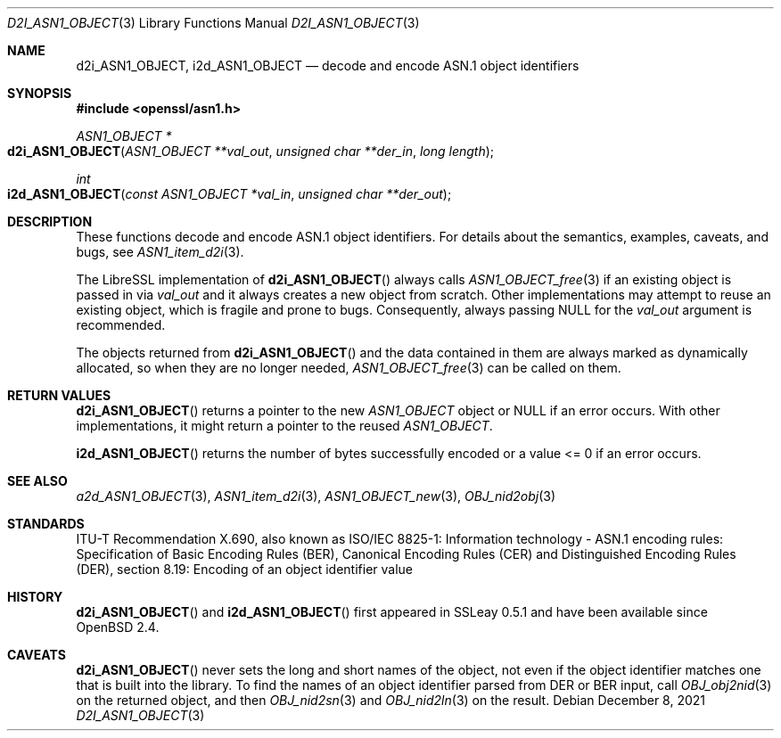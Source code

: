 .\" $OpenBSD: d2i_ASN1_OBJECT.3,v 1.11 2021/12/08 13:21:04 schwarze Exp $
.\"
.\" Copyright (c) 2017, 2022 Ingo Schwarze <schwarze@openbsd.org>
.\"
.\" Permission to use, copy, modify, and distribute this software for any
.\" purpose with or without fee is hereby granted, provided that the above
.\" copyright notice and this permission notice appear in all copies.
.\"
.\" THE SOFTWARE IS PROVIDED "AS IS" AND THE AUTHOR DISCLAIMS ALL WARRANTIES
.\" WITH REGARD TO THIS SOFTWARE INCLUDING ALL IMPLIED WARRANTIES OF
.\" MERCHANTABILITY AND FITNESS. IN NO EVENT SHALL THE AUTHOR BE LIABLE FOR
.\" ANY SPECIAL, DIRECT, INDIRECT, OR CONSEQUENTIAL DAMAGES OR ANY DAMAGES
.\" WHATSOEVER RESULTING FROM LOSS OF USE, DATA OR PROFITS, WHETHER IN AN
.\" ACTION OF CONTRACT, NEGLIGENCE OR OTHER TORTIOUS ACTION, ARISING OUT OF
.\" OR IN CONNECTION WITH THE USE OR PERFORMANCE OF THIS SOFTWARE.
.\"
.Dd $Mdocdate: December 8 2021 $
.Dt D2I_ASN1_OBJECT 3
.Os
.Sh NAME
.Nm d2i_ASN1_OBJECT ,
.Nm i2d_ASN1_OBJECT
.\" c2i_ASN1_OBJECT is intentionally undocumented because it is unused
.\" in real-world software and was removed from the OpenSSL 1.1.1 API
.Nd decode and encode ASN.1 object identifiers
.Sh SYNOPSIS
.In openssl/asn1.h
.Ft ASN1_OBJECT *
.Fo d2i_ASN1_OBJECT
.Fa "ASN1_OBJECT **val_out"
.Fa "unsigned char **der_in"
.Fa "long length"
.Fc
.Ft int
.Fo i2d_ASN1_OBJECT
.Fa "const ASN1_OBJECT *val_in"
.Fa "unsigned char **der_out"
.Fc
.Sh DESCRIPTION
These functions decode and encode ASN.1 object identifiers.
For details about the semantics, examples, caveats, and bugs, see
.Xr ASN1_item_d2i 3 .
.Pp
The LibreSSL implementation of
.Fn d2i_ASN1_OBJECT
always calls
.Xr ASN1_OBJECT_free 3
if an existing object is passed in via
.Fa val_out
and it always creates a new object from scratch.
Other implementations may attempt to reuse an existing object,
which is fragile and prone to bugs.
Consequently, always passing
.Dv NULL
for the
.Fa val_out
argument is recommended.
.Pp
The objects returned from
.Fn d2i_ASN1_OBJECT
and the data contained in them are always marked as dynamically
allocated, so when they are no longer needed,
.Xr ASN1_OBJECT_free 3
can be called on them.
.Sh RETURN VALUES
.Fn d2i_ASN1_OBJECT
returns a pointer to the new
.Vt ASN1_OBJECT
object or
.Dv NULL
if an error occurs.
With other implementations, it might return a pointer to the reused
.Vt ASN1_OBJECT .
.Pp
.Fn i2d_ASN1_OBJECT
returns the number of bytes successfully encoded
or a value <= 0 if an error occurs.
.Sh SEE ALSO
.Xr a2d_ASN1_OBJECT 3 ,
.Xr ASN1_item_d2i 3 ,
.Xr ASN1_OBJECT_new 3 ,
.Xr OBJ_nid2obj 3
.Sh STANDARDS
ITU-T Recommendation X.690, also known as ISO/IEC 8825-1:
Information technology - ASN.1 encoding rules:
Specification of Basic Encoding Rules (BER), Canonical Encoding
Rules (CER) and Distinguished Encoding Rules (DER),
section 8.19: Encoding of an object identifier value
.Sh HISTORY
.Fn d2i_ASN1_OBJECT
and
.Fn i2d_ASN1_OBJECT
first appeared in SSLeay 0.5.1 and have been available since
.Ox 2.4 .
.Sh CAVEATS
.Fn d2i_ASN1_OBJECT
never sets the long and short names of the object, not even if the
object identifier matches one that is built into the library.
To find the names of an object identifier parsed from DER or BER
input, call
.Xr OBJ_obj2nid 3
on the returned object, and then
.Xr OBJ_nid2sn 3
and
.Xr OBJ_nid2ln 3
on the result.
